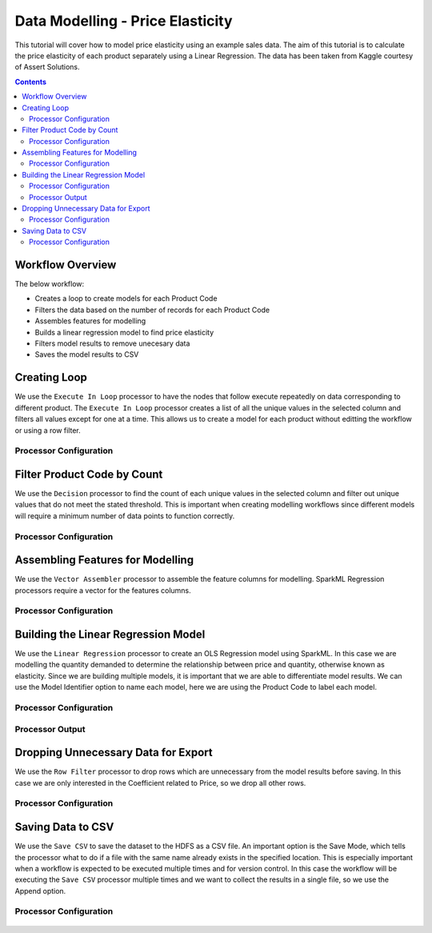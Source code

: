 Data Modelling - Price Elasticity
=================================

This tutorial will cover how to model price elasticity using an example sales data. The aim of this tutorial is to calculate the price elasticity of each product separately using a Linear Regression. The data has been taken from Kaggle courtesy of Assert Solutions.  

.. contents::
   :depth: 2


Workflow Overview
-------------------
The below workflow: 

* Creates a loop to create models for each Product Code
* Filters the data based on the number of records for each Product Code
* Assembles features for modelling
* Builds a linear regression model to find price elasticity
* Filters model results to remove unecesary data
* Saves the model results to CSV

.. figure:: ../../../_assets/tutorials/data-engineering/price-elasticity/data-modelling/Modelling_Overview.PNG
   :alt: titanic-data-cleaning
   :width: 90%
   
Creating Loop
----------------------------
We use the ``Execute In Loop`` processor to have the nodes that follow execute repeatedly on data corresponding to different product. The ``Execute In Loop`` processor creates a list of all the unique values in the selected column and filters all values except for one at a time. This allows us to create a model for each product without editting the workflow or using a row filter. 


Processor Configuration
^^^^^^^^^^^^^^^^^^^^^^^^

.. figure:: ../../../_assets/tutorials/data-engineering/price-elasticity/data-modelling/Loop_Config.PNG
   :alt: titanic-data-cleaning
   :width: 90%
   
   
Filter Product Code by Count
--------------------------------------------
We use the ``Decision`` processor to find the count of each unique values in the selected column and filter out unique values that do not meet the stated threshold. This is important when creating modelling workflows since different models will require a minimum number of data points to function correctly. 


Processor Configuration
^^^^^^^^^^^^^^^^^^^^^^^^

.. figure:: ../../../_assets/tutorials/data-engineering/price-elasticity/data-modelling/Decision_Config.PNG
   :alt: titanic-data-cleaning
   :width: 90%
   
   
Assembling Features for Modelling
-------------------
We use the ``Vector Assembler`` processor to assemble the feature columns for modelling. SparkML Regression processors require a vector for the features columns. 


Processor Configuration
^^^^^^^^^^^^^^^^^^^^^^^^

.. figure:: ../../../_assets/tutorials/data-engineering/price-elasticity/data-modelling/Vector_Assembler_Config.PNG
   :alt: titanic-data-cleaning
   :width: 90%
   
   
Building the Linear Regression Model
----------------------------------
We use the ``Linear Regression`` processor to create an OLS Regression model using SparkML. In this case we are modelling the quantity demanded to determine the relationship between price and quantity, otherwise known as elasticity. Since we are building multiple models, it is important that we are able to differentiate model results. We can use the Model Identifier option to name each model, here we are using the Product Code to label each model. 


Processor Configuration
^^^^^^^^^^^^^^^^^^^^^^^^

.. figure:: ../../../_assets/tutorials/data-engineering/price-elasticity/data-modelling/Regression_Config.PNG
   :alt: titanic-data-cleaning
   :width: 90%
   
   
Processor Output
^^^^^^^^^^^^^^^^^^^^^^^^

.. figure:: ../../../_assets/tutorials/data-engineering/price-elasticity/data-modelling/Regression_Output.PNG
   :alt: titanic-data-cleaning
   :width: 90%
   
   
Dropping Unnecessary Data for Export
--------------------------
We use the ``Row Filter`` processor to drop rows which are unnecessary from the model results before saving. In this case we are only interested in the Coefficient related to Price, so we drop all other rows.  


Processor Configuration
^^^^^^^^^^^^^^^^^^^^^^^^

.. figure:: ../../../_assets/tutorials/data-engineering/price-elasticity/data-modelling/Row_Filter_Config.PNG
   :alt: titanic-data-cleaning
   :width: 90%
   
   
   
Saving Data to CSV
---------------------

We use the ``Save CSV`` to save the dataset to the HDFS as a CSV file. An important option is the Save Mode, which tells the processor what to do if a file with the same name already exists in the specified location. This is especially important when a workflow is expected to be executed multiple times and for version control. In this case the workflow will be executing the ``Save CSV`` processor multiple times and we want to collect the results in a single file, so we use the Append option. 

Processor Configuration
^^^^^^^^^^^^^^^^^^^^^^^^^

.. figure:: ../../../_assets/tutorials/data-engineering/price-elasticity/data-modelling/Save_CSV_Config.PNG
   :alt: titanic-data-cleaning
   :width: 90%


